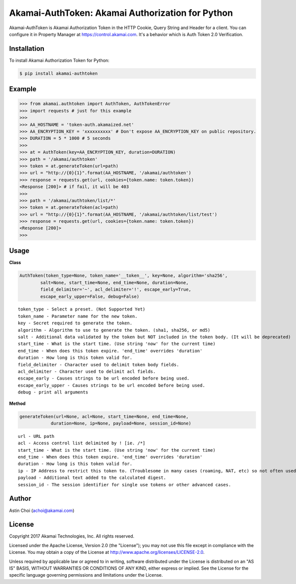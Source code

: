 Akamai-AuthToken: Akamai Authorization for Python
=================================================

.. image:: http://img.shields.io/:license-apache-blue.svg 
    :target: https://github.com/AstinCHOI/Akamai-AuthToken-Python/blob/master/LICENSE

Akamai-AuthToken is Akamai Authorization Token in the HTTP Cookie, Query String and Header for a client. 
You can configure it in Property Manager at https://control.akamai.com.
It's a behavior which is Auth Token 2.0 Verification.

.. image:: https://github.com/AstinCHOI/akamai-asset/blob/master/authtoken/authtoken.png?raw=true
    :align: center


Installation
------------

To install Akamai Authorization Token for Python:  

.. code-block:: bash

    $ pip install akamai-authtoken


Example
-------

.. code-block:: python

    >>> from akamai.authtoken import AuthToken, AuthTokenError
    >>> import requests # just for this example
    >>>
    >>> AA_HOSTNAME = 'token-auth.akamaized.net'
    >>> AA_ENCRYPTION_KEY = 'xxxxxxxxxx' # Don't expose AA_ENCRYPTION_KEY on public repository.
    >>> DURATION = 5 * 1000 # 5 seconds
    >>>
    >>> at = AuthToken(key=AA_ENCRYPTION_KEY, duration=DURATION)
    >>> path = '/akamai/authtoken'
    >>> token = at.generateToken(url=path)
    >>> url = "http://{0}{1}".format(AA_HOSTNAME, '/akamai/authtoken')
    >>> response = requests.get(url, cookies={token.name: token.token})
    <Response [200]> # if fail, it will be 403
    >>>
    >>> path = '/akamai/authtoken/list/*'
    >>> token = at.generateToken(acl=path)
    >>> url = "http://{0}{1}".format(AA_HOSTNAME, '/akamai/authtoken/list/test')
    >>> response = requests.get(url, cookies={token.name: token.token})
    <Response [200]>
    >>> 


Usage
-----
**Class**

.. code-block:: python

    AuthToken(token_type=None, token_name='__token__', key=None, algorithm='sha256', 
            salt=None, start_time=None, end_time=None, duration=None,
            field_delimiter='~', acl_delimiter='!', escape_early=True, 
            escape_early_upper=False, debug=False)

::

    token_type - Select a preset. (Not Supported Yet)  
    token_name - Parameter name for the new token.
    key - Secret required to generate the token.
    algorithm - Algorithm to use to generate the token. (sha1, sha256, or md5)
    salt - Additional data validated by the token but NOT included in the token body. (It will be deprecated)
    start_time - What is the start time. (Use string 'now' for the current time)
    end_time - When does this token expire. 'end_time' overrides 'duration'
    duration - How long is this token valid for.
    field_delimiter - Character used to delimit token body fields.
    acl_delimiter - Character used to delimit acl fields.
    escape_early - Causes strings to be url encoded before being used.
    escape_early_upper - Causes strings to be url encoded before being used.
    debug - print all arguments


**Method**

.. code-block:: python

    generateToken(url=None, acl=None, start_time=None, end_time=None, 
                duration=None, ip=None, payload=None, session_id=None)

::

    url - URL path
    acl - Access control list delimited by ! [ie. /*]
    start_time - What is the start time. (Use string 'now' for the current time)
    end_time - When does this token expire. 'end_time' overrides 'duration'
    duration - How long is this token valid for.
    ip - IP Address to restrict this token to. (Troublesome in many cases (roaming, NAT, etc) so not often used)
    payload - Additional text added to the calculated digest.
    session_id - The session identifier for single use tokens or other advanced cases.


Author
------

Astin Choi (achoi@akamai.com)  


License
-------

Copyright 2017 Akamai Technologies, Inc.  All rights reserved.

Licensed under the Apache License, Version 2.0 (the "License");
you may not use this file except in compliance with the License.
You may obtain a copy of the License at `<http://www.apache.org/licenses/LICENSE-2.0>`_.

Unless required by applicable law or agreed to in writing, software
distributed under the License is distributed on an "AS IS" BASIS,
WITHOUT WARRANTIES OR CONDITIONS OF ANY KIND, either express or implied.
See the License for the specific language governing permissions and
limitations under the License.